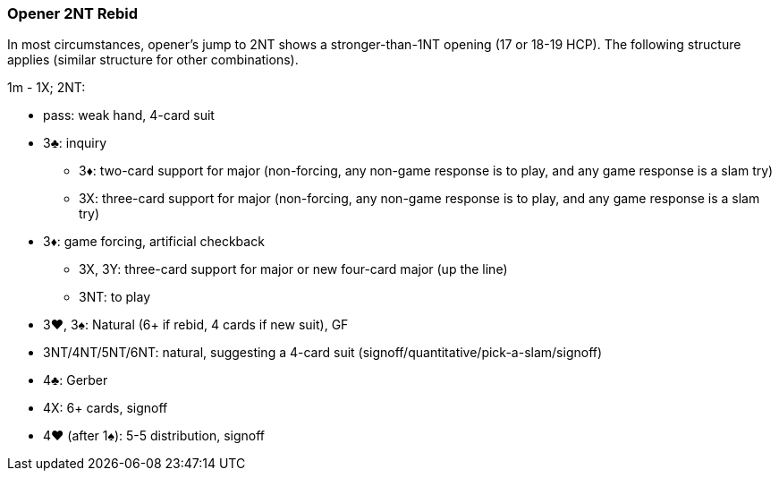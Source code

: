### Opener 2NT Rebid
In most circumstances, opener's jump to 2NT shows a stronger-than-1NT opening (17 or 18-19 HCP). The following structure applies (similar structure for other combinations).

1m - 1X; 2NT: 

* pass: weak hand, 4-card suit
* 3♣: inquiry
** 3♦: two-card support for major (non-forcing, any non-game response is to play, and any game response is a slam try)
** 3X: three-card support for major (non-forcing, any non-game response is to play, and any game response is a slam try)
* 3♦: game forcing, artificial checkback
** 3X, 3Y: three-card support for major or new four-card major (up the line)
** 3NT: to play
* 3♥, 3♠: Natural (6+ if rebid, 4 cards if new suit), GF
* 3NT/4NT/5NT/6NT: natural, suggesting a 4-card suit (signoff/quantitative/pick-a-slam/signoff)
* 4♣: Gerber
* 4X: 6+ cards, signoff
* 4♥ (after 1♠): 5-5 distribution, signoff

